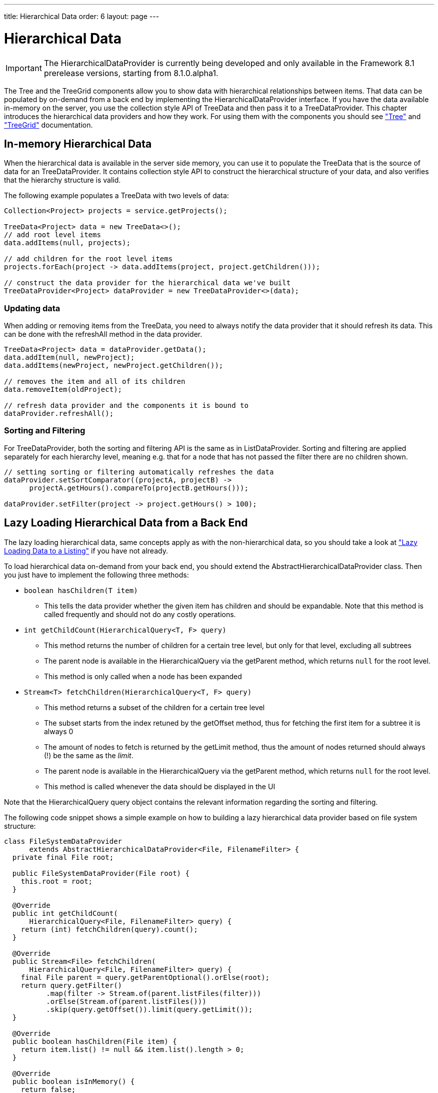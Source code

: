 ---
title: Hierarchical Data
order: 6
layout: page
---

[[datamodel.hierarchical]]
= Hierarchical Data

IMPORTANT: The [interfacename]#HierarchicalDataProvider# is currently being developed and only available in the Framework 8.1 prerelease versions, starting from 8.1.0.alpha1.

The [classname]#Tree# and the [classname]#TreeGrid# components allow you to show data with hierarchical relationships between items.
That data can be populated by on-demand from a back end by implementing the [interfacename]#HierarchicalDataProvider# interface. If you have the data available in-memory on the server,
you use the collection style API of [classname]#TreeData# and then pass it to a [classname]#TreeDataProvider#. This chapter introduces the hierarchical data providers and how they work.
For using them with the components you should see <<dummy/../../../framework/components/components-tree.asciidoc#components.tree,"Tree">>
and <<dummy/../../../framework/components/components-treegrid.asciidoc#components.treegrid,"TreeGrid">> documentation.

== In-memory Hierarchical Data

When the hierarchical data is available in the server side memory, you can use it to populate the [classname]#TreeData# that is the source of data for an [classname]#TreeDataProvider#. It contains collection style API to construct the hierarchical structure of your data, and also verifies that the hierarchy structure is valid.

The following example populates a [classname]#TreeData# with two levels of data:

[source, java]
----
Collection<Project> projects = service.getProjects();

TreeData<Project> data = new TreeData<>();
// add root level items
data.addItems(null, projects);

// add children for the root level items
projects.forEach(project -> data.addItems(project, project.getChildren()));

// construct the data provider for the hierarchical data we've built
TreeDataProvider<Project> dataProvider = new TreeDataProvider<>(data);
----

=== Updating data

When adding or removing items from the [classname]#TreeData#, you need to always notify the data provider that it should refresh its data. This can be done with the [methodname]#refreshAll# method in the data provider.

[source, java]
----
TreeData<Project> data = dataProvider.getData();
data.addItem(null, newProject);
data.addItems(newProject, newProject.getChildren());

// removes the item and all of its children
data.removeItem(oldProject);

// refresh data provider and the components it is bound to
dataProvider.refreshAll();
----

=== Sorting and Filtering

For [classname]#TreeDataProvider#, both the sorting and filtering API is the same as in [classname]#ListDataProvider#. Sorting and filtering are applied separately for each hierarchy level, meaning e.g. that for a node that has not passed the filter there are no children shown.

[source, java]
----
// setting sorting or filtering automatically refreshes the data
dataProvider.setSortComparator((projectA, projectB) ->
      projectA.getHours().compareTo(projectB.getHours()));

dataProvider.setFilter(project -> project.getHours() > 100);
----

== Lazy Loading Hierarchical Data from a Back End

The lazy loading hierarchical data, same concepts apply as with the non-hierarchical data, so you should take a look at <<dummy/../../../framework/datamodel/datamodel-providers.asciidoc#datamodel.dataproviders.lazy,"Lazy Loading Data to a Listing">> if you have not already.

To load hierarchical data on-demand from your back end, you should extend the [classname]#AbstractHierarchicalDataProvider# class. Then you just have to implement the following three methods:

* `boolean hasChildren(T item)`
** This tells the data provider whether the given item has children and should be expandable. Note that this method is called frequently and should not do any costly operations.

* `int getChildCount(HierarchicalQuery<T, F> query)`
** This method returns the number of children for a certain tree level, but only for that level, excluding all subtrees
** The parent node is available in the [classname]#HierarchicalQuery# via the [methodname]#getParent# method, which returns `null` for the root level.
** This method is only called when a node has been expanded

* `Stream<T> fetchChildren(HierarchicalQuery<T, F> query)`
** This method returns a subset of the children for a certain tree level
** The subset starts from the index retuned by the [methodname]#getOffset# method, thus for fetching the first item for a subtree it is always 0
** The amount of nodes to fetch is returned by the [methodname]#getLimit# method, thus the amount of nodes returned should always (!) be the same as the _limit_.
** The parent node is available in the [classname]#HierarchicalQuery# via the [methodname]#getParent# method, which returns `null` for the root level.
** This method is called whenever the data should be displayed in the UI

Note that the [classname]#HierarchicalQuery# query object contains the relevant information regarding the sorting and filtering.

The following code snippet shows a simple example on how to building a lazy hierarchical data provider based on file system structure:

[source, java]
----
class FileSystemDataProvider
      extends AbstractHierarchicalDataProvider<File, FilenameFilter> {
  private final File root;

  public FileSystemDataProvider(File root) {
    this.root = root;
  }

  @Override
  public int getChildCount(
      HierarchicalQuery<File, FilenameFilter> query) {
    return (int) fetchChildren(query).count();
  }

  @Override
  public Stream<File> fetchChildren(
      HierarchicalQuery<File, FilenameFilter> query) {
    final File parent = query.getParentOptional().orElse(root);
    return query.getFilter()
          .map(filter -> Stream.of(parent.listFiles(filter)))
          .orElse(Stream.of(parent.listFiles()))
          .skip(query.getOffset()).limit(query.getLimit());
  }

  @Override
  public boolean hasChildren(File item) {
    return item.list() != null && item.list().length > 0;
  }

  @Override
  public boolean isInMemory() {
    return false;
  }
}
----

If there are any updates on the hierarchical data, such as adding or removing rows, you should call the [methodname]#refreshAll# method that is inherited by extending [classname]#AbstractHierarchicalDataProvider#. This will reset the data. If only the data for a specific item has been updated, you can call the [methodname]#refreshItem# method to only update that item.
